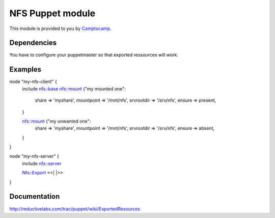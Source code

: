 ====================
NFS Puppet module
====================

This module is provided to you by Camptocamp_.

.. _Camptocamp: http://www.camptocamp.com/

------------
Dependencies
------------
You have to configure your puppetmaster so that exported ressources will work.

--------
Examples
--------

node "my-nfs-client" {
  include nfs::base
  nfs::mount {"my mounted one":
    share       => 'myshare',
    mountpoint  => '/mnt/nfs',
    srvrootdir  => '/srv/nfs',
    ensure      => present,
  }

  nfs::mount {"my unwanted one":
    share       => 'myshare',
    mountpoint  => '/mnt/nfs',
    srvrootdir  => '/srv/nfs',
    ensure      => absent,
  }
}

node "my-nfs-server" {
  include nfs::server

  Nfs::Export <<| |>>
}


-------------
Documentation
-------------
http://reductivelabs.com/trac/puppet/wiki/ExportedResources
